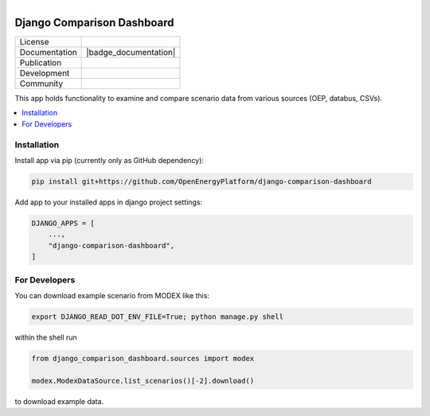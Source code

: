 
.. figure:: https://user-images.githubusercontent.com/14353512/185425447-85dbcde9-f3a2-4f06-a2db-0dee43af2f5f.png
    :align: left
    :target: https://github.com/rl-institut/super-repo/
    :alt: Repo logo

===========================
Django Comparison Dashboard
===========================

.. list-table::
   :widths: auto

   * - License
     - |badge_license|
   * - Documentation
     - |badge_documentation|
   * - Publication
     -
   * - Development
     - |badge_issue_open| |badge_issue_closes| |badge_pr_open| |badge_pr_closes|
   * - Community
     - |badge_contributing| |badge_contributors| |badge_repo_counts|

This app holds functionality to examine and compare scenario data from various sources (OEP, databus, CSVs).

.. contents::
    :depth: 2
    :local:
    :backlinks: top

Installation
============
Install app via pip (currently only as GitHub dependency):

.. code-block:: bash

    pip install git+https://github.com/OpenEnergyPlatform/django-comparison-dashboard

Add app to your installed apps in django project settings:

.. code-block:: python

    DJANGO_APPS = [
        ...,
        "django-comparison-dashboard",
    ]

For Developers
============

You can download example scenario from MODEX like this:

.. code-block:: bash

    export DJANGO_READ_DOT_ENV_FILE=True; python manage.py shell

within the shell run

.. code-block:: python

    from django_comparison_dashboard.sources import modex

    modex.ModexDataSource.list_scenarios()[-2].download()

to download example data.


.. |badge_license| image:: https://img.shields.io/github/license/OpenEnergyPlatform/django-comparison-dashboard
    :target: LICENSE.txt
    :alt: License

.. |badge_documentation| image::
    :target:
    :alt: Documentation

.. |badge_contributing| image:: https://img.shields.io/badge/contributions-welcome-brightgreen.svg?style=flat
    :alt: contributions

.. |badge_repo_counts| image:: http://hits.dwyl.com/OpenEnergyPlatform/django-comparison-dashboard.svg
    :alt: counter

.. |badge_contributors| image:: https://img.shields.io/badge/all_contributors-1-orange.svg?style=flat-square
    :alt: contributors

.. |badge_issue_open| image:: https://img.shields.io/github/issues-raw/OpenEnergyPlatform/django-comparison-dashboard
    :alt: open issues

.. |badge_issue_closes| image:: https://img.shields.io/github/issues-closed-raw/OpenEnergyPlatform/django-comparison-dashboard
    :alt: closes issues

.. |badge_pr_open| image:: https://img.shields.io/github/issues-pr-raw/OpenEnergyPlatform/django-comparison-dashboard
    :alt: closes issues

.. |badge_pr_closes| image:: https://img.shields.io/github/issues-pr-closed-raw/OpenEnergyPlatform/django-comparison-dashboard
    :alt: closes issues
